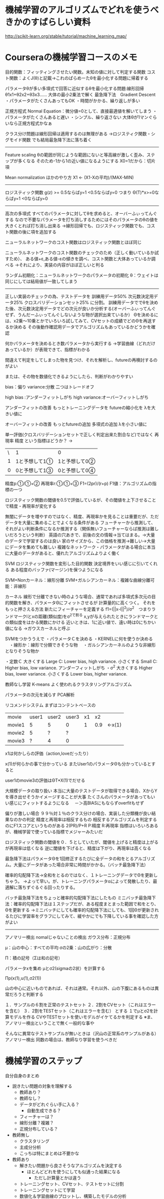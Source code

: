 * 機械学習のアルゴリズムでどれを使うべきかのすばらしい資料
http://scikit-learn.org/stable/tutorial/machine_learning_map/


* Courseraの機械学習コースのメモ
目的関数：フィッティングさせたい関数。未知の値に対して判定する関数
コスト関数：よくJ(θ)と記載→これのぱらめーたθを最小化する問題に帰着する

パラメータθが多い多項式で回答に近似するθを最小化する問題:線形回帰
θ1x1+θ2x2+θ3x3......
大体の最小2乗法で解く
最急降下法　Gradient Descent
・パラメータがたくさんあってもOK
・時間がかかる、繰り返しが多い

正規方程式 Normal Equation：微分値=0として、直接最適値を解いてしまう
・パラメータがたくさんあると遅い
・シンプル、繰り返さない
大体θが1マンぐらいなら正規方程式かなぁ

クラス分け問題は線形回帰は適用するのは無理がある
→ロジスティク関数・シグモイド関数
でも結局最急降下法に落ち着く
------
Feature scaling
θの範囲が同じような範囲にないと等高線が激しく歪み、ステップが多くなる
そのため-1から1の近い値になるようにする
X0=1だから：切片項

Mean normalization
ほかのやり方
X1 <- (X1-Xの平均)/(MAX-MIN)



------

ロジスティック関数
g(z) >= 0.5ならばy=1 <0.5ならばy=0
つまり
Θ(T)*x>=0ならばy=1 <0ならばy=0

------
高次の多項式
すべてのパラメータに対してθを求めると、オーバーふぃってんぐする
なので不要なパラメータを打ち消しするためにはそのパラメータのθの値を大きくとれば打ち消し出来る
→線形回帰でも、ロジスティック関数でも、コスト関数の後に項を追加する


ニューラルネットワークのコスト関数はロジスティック関数とほぼ同じ

ニューラルネットワークのコスト関数のチェックのため（正しく動いているか試すため）、
ある値+ε,ある値-εの傾きを調べ、コスト関数と大体あっているか調べる
→それにより、実装の内容がほぼ正しいと判る

ランダム初期化：ニューラルネットワークのパラメータの初期化
θ：ウェイトは同じにしては結局値が一致してしまう

------

正しい実装のチェックの為、テストデータを
訓練用データ50%
次元数決定用データ25%
クロスバリデーションセット25%
に分割。
訓練用データででθを決めた後、次元数決定用データでどの次元が良いか分析する(オーバーふぃってんぐせず、うんだーふぃってんぐしないような物が選択出来ているか）
Θを決めるには、x2乗～10乗とかでいろいろ試してみて、CVセットの成績でどのΘを再送するか決める
その後動作確認用データでアルゴリズムもあっているかどうかを確認

何かパラメータを決めるとき数パラメータから実行する
→学習曲線（どれだけあっているか）が表現できて、指標がわかる

間違えて判定をしてしまった物を見つけ、それを解析し、futureの再検討するのがよい

または、その物を数値化できるようにしたら、判断がわかりやすい

bias：偏り
variance:分散
二つはトレードオフ

high bias :アンダーフィットしがち
high variance:オーバーフィットしがち

アンダーフィットの改善
もっとトレーニングデータを
futureの縮小化を
λを大きい値に

オーバーフィットの改善
もっとfutureの追加
多項式の追加
λを小さい値に


単一評価(クロスバリデーションセットで正しく判定出来た割合など)ではなく
再現率
精度
という指標はどうか？
→
| \ | 1              | 0              |
| 1 | 1と予想して1① | 1と予想して0② |
| 0 | 0と予想して1③ | 0と予想して0④ |

精度p:①/①+②
再現率r:①/①+③
F1=(2pr)/(r+p)
F1値：アルゴリズムの指標の一つ

ロジスティック関数の閾値を0.5で評価しているが、その閾値を上下させることで精度・再現率が変化する

無闇にデータを増やすのではなく、精度、再現率かを見ることは重要だが、ただデータを大量に集めることでよくなる条件がある
フューチャーから推測して、それがよい判断条件になるか推測する（関係無いフューチャーならば推測は難しいだろうという判断）
英語の穴あきで、前後の文の情報→当てはまる。→大量のデータで学習するのは良い
家のサイズから、この価格を推測→難しい→大量にデータを集めても難しい
複雑なネットワーク・パラメータがある場合に本当に大量のデータがあると、優れたアルゴリズムよりよく働く

SVM
ロジスティック関数を変形した目的関数
決定境界をいい感じに引いてくれる
ある程度のバッファ(マージン)を保つようになる

SVM+Nonカーネル：線形分離
SVM+ガルシアンカーネル：複雑な曲線分離可能：非線形

カーネル
線形で分離できない時のような場合、通常であれば多項式多次元の目的関数を解き、パラメータΘにフィットさせるが
計算量的に高くつく。
それをもっと押さえる方法
新たにフィーチャーを定義する
f1=(||x-l||^2)/σ^2　つまりランドマークlとxの距離(類似度)をσ^2で割る
x,yが与えられたときにランドマークとの類似度をはかる関数にかける
近いときは、1に近い値で、遠い時は0にちかい値になる
→ガウスカーネルと呼ぶ

SVMをつかううえで
・パラメータＣを決める
・KERNELに何を使うか決める
　・線形か：線形で分類できそうな物
　・ガルシアンカーネルのような非線形となりそうな物か

・定数Ｃ
大きくする Large C: Lower bias, high variance. 
小さくする Small C: Higher bias, low variance. アンダーフィットしがち
・σ^2
大きくする Higher bias, lower variance. 
小さくする Lower bias, higher variance. 




教師なし学習
K-means
よく使われるクラスタリングアルゴリズム

パラメータの次元を減らす
PCA解析


リコメンドシステム
まずはコンテントベースの
| movie  | user1 | user2 | user3 | x1 |  x2 |        |
| movie1 |     5 |     5 |     0 |  1 | 0.9 | ←x(1) |
| movie2 |     5 |     ? |     ? |    |     |        |
| movie3 |     ? |     4 |     0 |    |     |        |
x1は何かしらの評価（action,loveだったり）

x(1)が何らかの事で分かっている
またUser1のパラメータΘも分かっているとすると

user1のmovie3の評価はΘT*X(1)でだせる


大規模データの取り扱い
本当に大量のテストデータが取得できる場合、XからYを導き出せそうかイメージすることが大事
たくさんのパラメータがあってもいい感じにフィットするようになる
　－＞高BIASにもならずoverfitもせず

偏りが激しい場合
９９％対１％のクラス分けの場合、実装した分類機が良い結果なのかの判定
精度と再現率は相反するもの
相反するアルゴリズムを判定するのにF1スコアというものがある
2(PR)/P+R
P:精度
R:再現率
指標はいろいろあるが、機械学習で使っている指標でメジャーみたいだ

ロジスティック関数の閾値を０．５としていたが、閾値を上げると精度は上がるが再現率は低くなる
逆に閾値を下げると、精度は下がり、再現率は高くなる

最急降下法はパラメータΘを1回修正するたびに全データの和をとるアルゴリズム。大量にデータがあった場合非常に時間がかかる。（バッチ最急降下法）

確率的勾配降下法→全和をとるのではなく、１トレーニングデータでΘを更新しちゃう。
→よって早い。が、トレーニングパラメータαによって発散したり、最適解に落ちずぐるぐる回ったりする。

バッチ最急降下法をちょっと確率的勾配降下法にしたもの
ミニバッチ最急降下法：確率的勾配降下法は１ステップだが、ある程度まとまった範囲で和をとり、Θを更新する
→ミニバッチにしても確率的勾配降下法にしても、1回Θが更新されるたびに学習率をグラフにしてみて、緩やかにでも下降している事を確認した方がよい

------

アノマリー検出
nomalじゃないことの検出
ガウス分布：正規分布

μ：山の中心：すべての平均
σの2乗：山の広がり：分散

Π：積の記号（Σは和の記号）

パラメータxを集め
μとσ2(sigmaの2状）を計算する

Πp(x(1),u(1),σ2(1))

山の中心に近いものであれば、それは通常。それ以外、山の下腹にあるものは異常だろうと判断する

１．サンプルの６割を正常のテストセット
２．2割をCVセット（これはエラーを含む）
３．2割をTESTセット（これはエラーを含む）
とする
１でμとσ2を計算モデルを作る
CVやTESTセットを使いモデルがイケてるかを判定する
※ま、アノマリー検出ということで無く一般的な事や

そんなに異常なテストサンプルが無いときは（沢山の正常系のサンプルがある）アノマリー検出
同数の場合は、教師なり学習を使うべきだ




* 機械学習のステップ
自分自身のまとめ
- 説きたい問題の対象を理解する
  - 教師あり？
  - 教師なし？
  - データがどれぐらい手に入る？
    - 自動生成できる？
  - フィーチャーは？
  - 線形分離？複雑？
  - 正規分布している？
- 教師無し
  - クラスタリング
  - 主成分分析
  - こっちは特にまとめは不要かな
- 教師あり
  - 解きたい問題から良さそうなアルゴリズムを決定する
    - ほとんどどれを使うにしても似通った結果になる
      - ただし計算量とかは違う
  - トレーニングセット、CVセット、テストセットに分割
  - トレーニングセットにて学習
  - 数値化＆学習曲線のプロットし、構築したモデルの分析
    - このままＧＯ？
    - だめ
      - HIGH BIAS?
      - HIGH VARIANCE?
      - フューチャーの選択
        - 複数次元のモデルを再計算させてみて、一番良い結果の物を採用
      - 正規化項の検討
        - λ(ロジスティック/線形)やC(SVM)
      - 改善するべき層の確認
        - 例のPHOTO OCRの多重層の様に


* Deep lerning
  - http://nnadl-ja.github.io/nnadl_site_ja/index.html 
  - ニューラルネットワーク
    - パーセプトロンの集合
  - パーセプトロン
    - 0,or 1をinputにとり、1,or 0を出力
    - 出力の決定は、入力の重み付き総和としきい値できまる
  - 入力：x
  - 重み：w
    - 入力が出力に及ぼす影響の大きさを表す実数
  - バイアス：b
    - しきい値のこと
    - 1を出力する傾向の高さ
  - 学習すると言うこと
    - 重みとバイアスを自動的に最適化しする事で正しい答えを出すニューラルネットワークを維持する事
    - パーセプトロンだとこの学習は起こらない
      - なぜならば、0か1なので反転する可能性がある。微妙なさじ加減ができない
  - シグモイドニューロン・ロジスティック関数：σ
    - パーセプトロンとは違い0から1の間の出力をする
    - グラフの形が重要
      - なめらかな右肩あがりの曲線となる
    - outputは0から1の数になる。そこにしきい値を設けて、*以上なら○　*以下なら×という判断をする
    - シグモイド関数は、生物の神経細胞が持つ性質をモデル化したものである
      - 単調増加連続関数で、1つの変曲点を持つ
  - フィードフォワードニューラルネットワーク
    - これはネットワーク内にループがない
    - ある層の出力が次の層の入力になる
  - 再帰型ニューラルネットワーク
    - 静止するまでの限られた時間に発火するようなニューロンをもったモデル
    - 発火が他のニューロンを刺激し、そのニューロンもまた限られた時間の中で少し遅れて発火
  - コスト関数
  - Θλ∑½⅓⅔¼¾⅕
  - 平均二乗誤差：RMSE(root mean squared error)
  - SVM：サポートベクターマシン
    - カーネルトリックという方法で、直線で分割できない物を線形で分割できるように写像をつくるらしい
  - その他
    - http://www.cs.ce.nihon-u.ac.jp/~matsui/nn.html
    - 線形分離可能であれば1Layerのパーセプトロンで学習可能らしい
      - XORは線形分離可能ではないので、2層にしないと学習できない
        - 2本の線が必要
      - 線形分離可能：1本の直線で2つのクラスを分離出来ること
      - 現実に登場するほとんどの問題は 線形分離不可能
